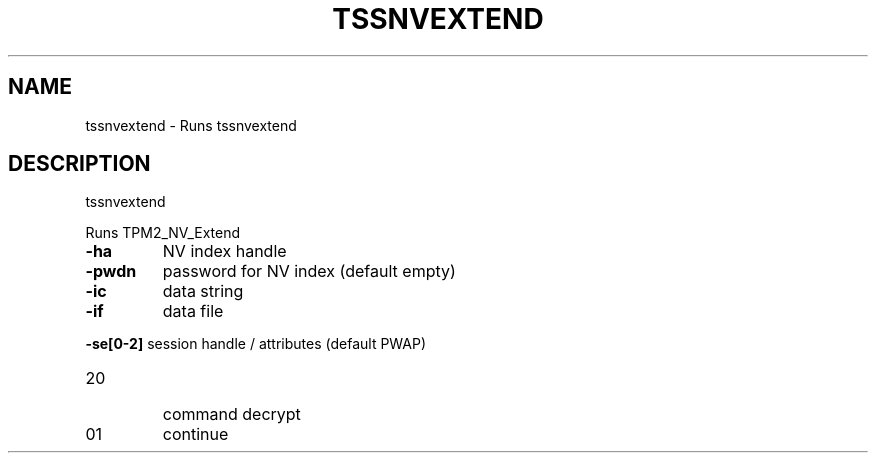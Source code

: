 '.\" DO NOT MODIFY THIS FILE!  It was generated by help2man 1.47.13.
.TH TSSNVEXTEND "1" "November 2020" "tssnvextend 1.6" "User Commands"
.SH NAME
tssnvextend \- Runs tssnvextend
.SH DESCRIPTION
tssnvextend
.PP
Runs TPM2_NV_Extend
.TP
\fB\-ha\fR
NV index handle
.TP
\fB\-pwdn\fR
password for NV index (default empty)
.TP
\fB\-ic\fR
data string
.TP
\fB\-if\fR
data file
.HP
\fB\-se[0\-2]\fR session handle / attributes (default PWAP)
.TP
20
command decrypt
.TP
01
continue
